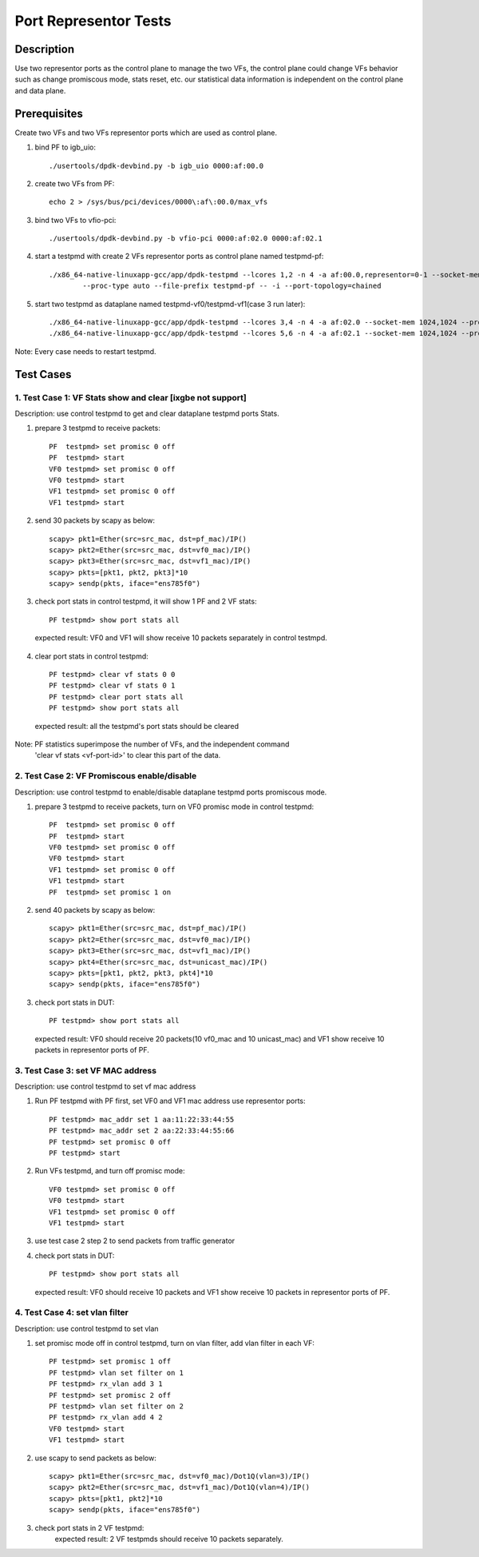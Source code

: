 .. Copyright (c) <2019>, Intel Corporation
         All rights reserved.

   Redistribution and use in source and binary forms, with or without
   modification, are permitted provided that the following conditions
   are met:

   - Redistributions of source code must retain the above copyright
     notice, this list of conditions and the following disclaimer.

   - Redistributions in binary form must reproduce the above copyright
     notice, this list of conditions and the following disclaimer in
     the documentation and/or other materials provided with the
     distribution.

   - Neither the name of Intel Corporation nor the names of its
     contributors may be used to endorse or promote products derived
     from this software without specific prior written permission.

   THIS SOFTWARE IS PROVIDED BY THE COPYRIGHT HOLDERS AND CONTRIBUTORS
   "AS IS" AND ANY EXPRESS OR IMPLIED WARRANTIES, INCLUDING, BUT NOT
   LIMITED TO, THE IMPLIED WARRANTIES OF MERCHANTABILITY AND FITNESS
   FOR A PARTICULAR PURPOSE ARE DISCLAIMED. IN NO EVENT SHALL THE
   COPYRIGHT OWNER OR CONTRIBUTORS BE LIABLE FOR ANY DIRECT, INDIRECT,
   INCIDENTAL, SPECIAL, EXEMPLARY, OR CONSEQUENTIAL DAMAGES
   (INCLUDING, BUT NOT LIMITED TO, PROCUREMENT OF SUBSTITUTE GOODS OR
   SERVICES; LOSS OF USE, DATA, OR PROFITS; OR BUSINESS INTERRUPTION)
   HOWEVER CAUSED AND ON ANY THEORY OF LIABILITY, WHETHER IN CONTRACT,
   STRICT LIABILITY, OR TORT (INCLUDING NEGLIGENCE OR OTHERWISE)
   ARISING IN ANY WAY OUT OF THE USE OF THIS SOFTWARE, EVEN IF ADVISED
   OF THE POSSIBILITY OF SUCH DAMAGE.

==============================================
Port Representor Tests
==============================================

Description
===========
Use two representor ports as the control plane to manage the two VFs,
the control plane could change VFs behavior such as change promiscous
mode, stats reset, etc. our statistical data information is independent
on the control plane and data plane.

Prerequisites
===============
Create two VFs and two VFs representor ports which are used as control plane.

1. bind PF to igb_uio::

    ./usertools/dpdk-devbind.py -b igb_uio 0000:af:00.0

2. create two VFs from PF::

    echo 2 > /sys/bus/pci/devices/0000\:af\:00.0/max_vfs

3. bind two VFs to vfio-pci::

    ./usertools/dpdk-devbind.py -b vfio-pci 0000:af:02.0 0000:af:02.1

4. start a testpmd with create 2 VFs representor ports as control plane named testpmd-pf::

    ./x86_64-native-linuxapp-gcc/app/dpdk-testpmd --lcores 1,2 -n 4 -a af:00.0,representor=0-1 --socket-mem 1024,1024 \
            --proc-type auto --file-prefix testpmd-pf -- -i --port-topology=chained

5. start two testpmd as dataplane named testpmd-vf0/testpmd-vf1(case 3 run later)::

    ./x86_64-native-linuxapp-gcc/app/dpdk-testpmd --lcores 3,4 -n 4 -a af:02.0 --socket-mem 1024,1024 --proc-type auto --file-prefix testpmd-vf0 -- -i
    ./x86_64-native-linuxapp-gcc/app/dpdk-testpmd --lcores 5,6 -n 4 -a af:02.1 --socket-mem 1024,1024 --proc-type auto --file-prefix testpmd-vf1 -- -i

Note: Every case needs to restart testpmd.

Test Cases
==========

1. Test Case 1: VF Stats show and clear [ixgbe not support]
-----------------------------------------------------------
Description: use control testpmd to get and clear dataplane testpmd ports Stats.

1. prepare 3 testpmd to receive packets::

    PF  testpmd> set promisc 0 off
    PF  testpmd> start
    VF0 testpmd> set promisc 0 off
    VF0 testpmd> start
    VF1 testpmd> set promisc 0 off
    VF1 testpmd> start

2. send 30 packets by scapy as below::

    scapy> pkt1=Ether(src=src_mac, dst=pf_mac)/IP()
    scapy> pkt2=Ether(src=src_mac, dst=vf0_mac)/IP()
    scapy> pkt3=Ether(src=src_mac, dst=vf1_mac)/IP()
    scapy> pkts=[pkt1, pkt2, pkt3]*10
    scapy> sendp(pkts, iface="ens785f0")

3. check port stats in control testpmd, it will show 1 PF and 2 VF stats::

    PF testpmd> show port stats all

  expected result:
  VF0 and VF1 will show receive 10 packets separately in control testmpd.

4. clear port stats in control testpmd::

    PF testpmd> clear vf stats 0 0
    PF testpmd> clear vf stats 0 1
    PF testpmd> clear port stats all
    PF testpmd> show port stats all

  expected result:
  all the testpmd's port stats should be cleared

Note: PF statistics superimpose the number of VFs, and the independent command
      'clear vf stats <vf-port-id>' to clear this part of the data.

2. Test Case 2: VF Promiscous enable/disable
--------------------------------------------
Description: use control testpmd to enable/disable dataplane testpmd ports promiscous mode.

1. prepare 3 testpmd to receive packets, turn on VF0 promisc mode in control testpmd::

    PF  testpmd> set promisc 0 off
    PF  testpmd> start
    VF0 testpmd> set promisc 0 off
    VF0 testpmd> start
    VF1 testpmd> set promisc 0 off
    VF1 testpmd> start
    PF  testpmd> set promisc 1 on

2. send 40 packets by scapy as below::

    scapy> pkt1=Ether(src=src_mac, dst=pf_mac)/IP()
    scapy> pkt2=Ether(src=src_mac, dst=vf0_mac)/IP()
    scapy> pkt3=Ether(src=src_mac, dst=vf1_mac)/IP()
    scapy> pkt4=Ether(src=src_mac, dst=unicast_mac)/IP()
    scapy> pkts=[pkt1, pkt2, pkt3, pkt4]*10
    scapy> sendp(pkts, iface="ens785f0")

3. check port stats in DUT::

    PF testpmd> show port stats all

  expected result:
  VF0 should receive 20 packets(10 vf0_mac and 10 unicast_mac) and VF1 show receive 10
  packets in representor ports of PF.

3. Test Case 3: set VF MAC address
----------------------------------
Description: use control testpmd to set vf mac address

1. Run PF testpmd with PF first, set VF0 and VF1 mac address use representor ports::

    PF testpmd> mac_addr set 1 aa:11:22:33:44:55
    PF testpmd> mac_addr set 2 aa:22:33:44:55:66
    PF testpmd> set promisc 0 off
    PF testpmd> start

2. Run VFs testpmd, and turn off promisc mode::

    VF0 testpmd> set promisc 0 off
    VF0 testpmd> start
    VF1 testpmd> set promisc 0 off
    VF1 testpmd> start

3. use test case 2 step 2 to send packets from traffic generator

4. check port stats in DUT::

    PF testpmd> show port stats all

  expected result:
  VF0 should receive 10 packets and VF1 show receive 10 packets in representor ports of PF.

4. Test Case 4: set vlan filter
-------------------------------
Description: use control testpmd to set vlan

1. set promisc mode off in control testpmd, turn on vlan filter, add vlan filter in each VF::

    PF testpmd> set promisc 1 off
    PF testpmd> vlan set filter on 1
    PF testpmd> rx_vlan add 3 1
    PF testpmd> set promisc 2 off
    PF testpmd> vlan set filter on 2
    PF testpmd> rx_vlan add 4 2
    VF0 testpmd> start
    VF1 testpmd> start


2. use scapy to send packets as below::

    scapy> pkt1=Ether(src=src_mac, dst=vf0_mac)/Dot1Q(vlan=3)/IP()
    scapy> pkt2=Ether(src=src_mac, dst=vf1_mac)/Dot1Q(vlan=4)/IP()
    scapy> pkts=[pkt1, pkt2]*10
    scapy> sendp(pkts, iface="ens785f0")

3. check port stats in 2 VF testpmd:
    expected result:
    2 VF testpmds should receive 10 packets separately.
